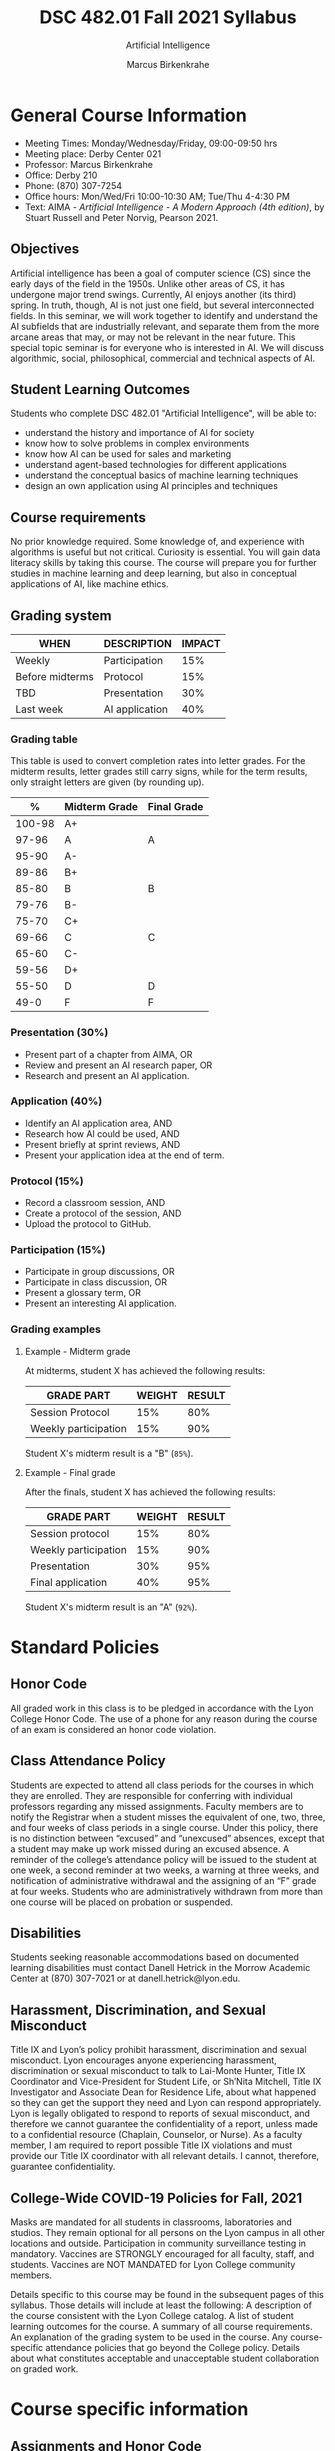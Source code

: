 #+TITLE:DSC 482.01 Fall 2021 Syllabus
#+AUTHOR: Marcus Birkenkrahe
#+SUBTITLE: Artificial Intelligence
#+options: toc:nil
* General Course Information

  * Meeting Times: Monday/Wednesday/Friday, 09:00-09:50 hrs
  * Meeting place: Derby Center 021
  * Professor: Marcus Birkenkrahe
  * Office: Derby 210
  * Phone: (870) 307-7254
  * Office hours: Mon/Wed/Fri 10:00-10:30 AM; Tue/Thu 4-4:30 PM
  * Text: AIMA - /Artificial Intelligence - A Modern Approach (4th
    edition)/, by Stuart Russell and Peter Norvig, Pearson 2021.

** Objectives

   Artificial intelligence has been a goal of computer science (CS)
   since the early days of the field in the 1950s. Unlike other areas
   of CS, it has undergone major trend swings. Currently, AI enjoys
   another (its third) spring. In truth, though, AI is not just one
   field, but several interconnected fields. In this seminar, we will
   work together to identify and understand the AI subfields that are
   industrially relevant, and separate them from the more arcane areas
   that may, or may not be relevant in the near future. This special
   topic seminar is for everyone who is interested in AI. We will
   discuss algorithmic, social, philosophical, commercial and
   technical aspects of AI.

** Student Learning Outcomes

   Students who complete DSC 482.01 "Artificial Intelligence", will be
   able to:

   * understand the history and importance of AI for society
   * know how to solve problems in complex environments
   * know how AI can be used for sales and marketing
   * understand agent-based technologies for different applications
   * understand the conceptual basics of machine learning techniques
   * design an own application using AI principles and techniques

** Course requirements

   No prior knowledge required. Some knowledge of, and experience with
   algorithms is useful but not critical. Curiosity is essential. You
   will gain data literacy skills by taking this course. The course
   will prepare you for further studies in machine learning and deep
   learning, but also in conceptual applications of AI, like machine
   ethics.

** Grading system

   | WHEN            | DESCRIPTION    | IMPACT |
   |-----------------+----------------+--------|
   | Weekly          | Participation  |    15% |
   | Before midterms | Protocol       |    15% |
   | TBD             | Presentation   |    30% |
   | Last week       | AI application |    40% |

*** Grading table

    This table is used to convert completion rates into letter
    grades. For the midterm results, letter grades still carry signs,
    while for the term results, only straight letters are given (by
    rounding up).

    |--------+-----------------+---------------|
    |    *%* | *Midterm Grade* | *Final Grade* |
    |--------+-----------------+---------------|
    | 100-98 | A+              |               |
    |  97-96 | A               | A             |
    |  95-90 | A-              |               |
    |--------+-----------------+---------------|
    |  89-86 | B+              |               |
    |  85-80 | B               | B             |
    |  79-76 | B-              |               |
    |--------+-----------------+---------------|
    |  75-70 | C+              |               |
    |  69-66 | C               | C             |
    |  65-60 | C-              |               |
    |--------+-----------------+---------------|
    |  59-56 | D+              |               |
    |  55-50 | D               | D             |
    |--------+-----------------+---------------|
    |   49-0 | F               | F             |
    |--------+-----------------+---------------|


*** Presentation (30%)

    * Present part of a chapter from AIMA, OR
    * Review and present an AI research paper, OR
    * Research and present an AI application.

*** Application (40%)

    * Identify an AI application area, AND
    * Research how AI could be used, AND
    * Present briefly at sprint reviews, AND
    * Present your application idea at the end of term.

*** Protocol (15%)

    * Record a classroom session, AND
    * Create a protocol of the session, AND
    * Upload the protocol to GitHub.

*** Participation (15%)

    * Participate in group discussions, OR
    * Participate in class discussion, OR
    * Present a glossary term, OR
    * Present an interesting AI application.

*** Grading examples

**** Example - Midterm grade

     At midterms, student X has achieved the following results:

     | GRADE PART           | WEIGHT   | RESULT   |
     |----------------------+----------+----------|
     | Session Protocol     |      15% |      80% |
     | Weekly participation |      15% |      90% |

     # Student X's midterm result is computed as follows:

     # #+begin_src R :session :results output
     #   ## midterm weights (only practice and participation)
     #   weight_m <- c("protocol"=0.5,
     #                 "participation"=0.5)
     #   ## results vector
     #   result_m <- c("protocol"=80,
     #                 "participation"=90)
     #   ## midterm grade
     #   grade_m <-
     #     weight_m["protocol"] * result_m["protocol"] +
     #     weight_m["participation"] * result_m["participation"]
     #   names(grade_m) <- NULL
     #   grade_m
     # #+end_src

     # #+RESULTS:
     # : [1] 85

     Student X's midterm result is a "B" (~85%~).

**** Example - Final grade

     After the finals, student X has achieved the following results:

     | GRADE PART           | WEIGHT | RESULT |
     |----------------------+--------+--------|
     | Session protocol     |    15% |    80% |
     | Weekly participation |    15% |    90% |
     | Presentation         |    30% |    95% |
     | Final application    |    40% |    95% |

     # # Student X's midterm result is computed as follows:

     # #+begin_src R :session :results output
     #   ## full term weight vector according to grading table
     #   weight <- c("presentation"= 0.3,
     #               "application"=0.4,
     #               "protocol"=0.15,
     #               "participation"=0.15)
     #   ## results vector
     #   result <- c("presentation"=95,
     #               "application"=95,
     #               "protocol"=80,
     #               "participation"=90)
     #   ## midterm grade
     #   grade <-
     #     weight["presentation"] * result["presentation"] +
     #     weight["application"] * result["application"] +
     #     weight["protocol"] * result["protocol"] +
     #     weight["participation"] * result["participation"]
     #   names(grade) <- NULL
     #   grade
     # #+end_src

     # #+RESULTS:
     # : [1] 92

     Student X's midterm result is an "A" (~92%~).

* Standard Policies
** Honor Code

   All graded work in this class is to be pledged in accordance with
   the Lyon College Honor Code. The use of a phone for any reason
   during the course of an exam is considered an honor code
   violation.

** Class Attendance Policy

   Students are expected to attend all class periods for the courses
   in which they are enrolled. They are responsible for conferring
   with individual professors regarding any missed
   assignments. Faculty members are to notify the Registrar when a
   student misses the equivalent of one, two, three, and four weeks
   of class periods in a single course. Under this policy, there is
   no distinction between “excused” and “unexcused” absences, except
   that a student may make up work missed during an excused
   absence. A reminder of the college’s attendance policy will be
   issued to the student at one week, a second reminder at two weeks,
   a warning at three weeks, and notification of administrative
   withdrawal and the assigning of an “F” grade at four
   weeks. Students who are administratively withdrawn from more than
   one course will be placed on probation or suspended.

** Disabilities

   Students seeking reasonable accommodations based on documented
   learning disabilities must contact Danell Hetrick in the Morrow
   Academic Center at (870) 307-7021 or at danell.hetrick@lyon.edu.

** Harassment, Discrimination, and Sexual Misconduct

   Title IX and Lyon’s policy prohibit harassment, discrimination and
   sexual misconduct. Lyon encourages anyone experiencing harassment,
   discrimination or sexual misconduct to talk to Lai-Monte Hunter,
   Title IX Coordinator and Vice-President for Student Life, or
   Sh’Nita Mitchell, Title IX Investigator and Associate Dean for
   Residence Life, about what happened so they can get the support
   they need and Lyon can respond appropriately.  Lyon is legally
   obligated to respond to reports of sexual misconduct, and
   therefore we cannot guarantee the confidentiality of a report,
   unless made to a confidential resource (Chaplain, Counselor, or
   Nurse). As a faculty member, I am required to report possible
   Title IX violations and must provide our Title IX coordinator with
   all relevant details.  I cannot, therefore, guarantee
   confidentiality.

** College-Wide COVID-19 Policies for Fall, 2021

   Masks are mandated for all students in classrooms, laboratories and studios.  They remain optional for all persons on the Lyon campus in all other locations and outside.
   Participation in community surveillance testing in mandatory.
   Vaccines are STRONGLY encouraged for all faculty, staff, and students. Vaccines are NOT MANDATED for Lyon College community members.

   Details specific to this course may be found in the subsequent pages of this syllabus. Those details will include at least the following:
   A description of the course consistent with the Lyon College catalog.
   A list of student learning outcomes for the course.
   A summary of all course requirements.
   An explanation of the grading system to be used in the course.
   Any course-specific attendance policies that go beyond the College policy.
   Details about what constitutes acceptable and unacceptable student collaboration on graded work.

* Course specific information
** Assignments and Honor Code

   There will be numerous assignments during the semester - e.g.
   programming, lessons, tests, and sprint reviews. They are due at
   the beginning of the class period on the due date. Once class
   begins, the assigment will be considered one day late if it has not
   been turned in.  Late programs will not be accepted without an
   extension.  Extensions will *not* be granted for reasons such as:

   * You could not get to a computer
   * You could not get a computer to do what you wanted it to do
   * The network was down
   * The printer was out of paper or toner
   * You erased your files, lost your homework, or misplaced your
     flash drive
   * You had other coursework or family commitments that interfered
     with your work in this course

   Put “Pledged” and a note of any collaboration in the comments of
   any program you turn in. Programming assignments are individual
   efforts, but you may seek assistance from another student or the
   course instructor.  You may not copy someone else’s solution. If
   you are having trouble finishing an assignment, it is far better to
   do your own work and receive a low score than to go through an
   honor trial and suffer the penalties that may be involved.

   What is cheating on an assignment? Here are a few examples:

   * Having someone else write your assignment, in whole or in part
   * Copying an assignment someone else wrote, in whole or in part
   * Collaborating with someone else to the extent that your
     submissions are identifiably very similar, in whole or in part
   * Turning in a submission with the wrong name on it

   What is not cheating?  Here are some examples:

   * Talking to someone in general terms about concepts involved in
     an assignment
   * Asking someone for help with a specific error message or bug in
     your program
   * Getting help with the specifics of language syntax or citation
     style
   * Utilizing information given to you by the instructor

   Any assistance must be clearly explained in the comments at the
   beginning of your submission.  If you have any questions about
   this, please ask or review the policies relating to the Honor Code.

   Absences on Days of Exams:

   Test “make-ups” will only be allowed if arrangements have been
   made prior to the scheduled time.  If you are sick the day of the
   test, please e-mail me or leave a message on my phone before the
   scheduled time, and we can make arrangements when you return.

** Important Dates:

   | DATE           | DESCRIPTION                                |
   |----------------+--------------------------------------------|
   | August 30      | Last day to drop w/o record of a course    |
   | September 6    | Labor day (no classes)                     |
   | October 2-5    | Fall break (no classes)                    |
   | October 6      | Mid-semester grade reports due             |
   | October 13     | Last day to drop a course with a "W" grade |
   | October 20     | Service day on campus (no classes)         |
   | Nobember 24-28 | Thanksgiving Break (no classes)            |
   | December 3     | Last day of class                          |
   | December 6-10  | Final exams                                |
   | December 15    | Final grades due                           |

** Schedule and session contenty

   | DATE       | AIMA                     | PROJECTS          |
   |------------+--------------------------+-------------------|
   | Wed-18-Aug | Course overview          |                   |
   | Fri-20-Aug |                          |                   |
   |------------+--------------------------+-------------------|
   | Mon-23-Aug | What is AI?              |                   |
   | Wed-25-Aug |                          | Protocol          |
   | Fri-27-Aug |                          | Protocol          |
   |------------+--------------------------+-------------------|
   | Mon-30-Aug | History of AI            |                   |
   | Wed-1-Sep  |                          | Protocol          |
   | Fri-3-Sep  |                          | Protocol          |
   |------------+--------------------------+-------------------|
   | Mon-6-Sep  | LABOR DAY                |                   |
   | Wed-8-Sep  | State of the Art of AI   |                   |
   | Fri-10-Sep |                          | 1st sprint review |
   |------------+--------------------------+-------------------|
   | Mon-13-Sep | Risks and benefits of AI |                   |
   | Wed-15-Sep |                          | Protocol          |
   | Fri-17-Sep |                          | Protocol          |
   |------------+--------------------------+-------------------|
   | Mon-20-Sep | Introduction summary     | Protocol          |
   | Wed-22-Sep |                          |                   |
   | Fri-24-Sep |                          |                   |
   |------------+--------------------------+-------------------|
   | Mon-27-Sep |                          |                   |
   | Wed-29-Sep |                          |                   |
   | Fri-1-Oct  |                          |                   |
   |------------+--------------------------+-------------------|
   | Mon-4-Oct  | FALL BREAK               |                   |
   | Wed-6-Oct  |                          |                   |
   | Fri-8-Oct  |                          | 2nd sprint review |
   |------------+--------------------------+-------------------|
   | Mon-11-Oct |                          |                   |
   | Wed-13-Oct |                          |                   |
   | Fri-15-Oct |                          |                   |
   |------------+--------------------------+-------------------|
   | Mon-18-Oct |                          |                   |
   | Wed-20-Oct | SERVICE DAY              |                   |
   | Fri-22-Oct |                          |                   |
   |------------+--------------------------+-------------------|
   | Mon-25-Oct |                          |                   |
   | Wed-27-Oct |                          |                   |
   | Fri-29-Oct |                          |                   |
   |------------+--------------------------+-------------------|
   | Mon-1-Nov  |                          |                   |
   | Wed-3-Nov  |                          |                   |
   | Fri-5-Nov  |                          | 3rd sprint review |
   |------------+--------------------------+-------------------|
   | Mon-8-Nov  |                          |                   |
   | Wed-10-Nov |                          |                   |
   | Fri-12-Nov |                          |                   |
   |------------+--------------------------+-------------------|
   | Mon-15-Nov |                          |                   |
   | Wed-17-Nov |                          |                   |
   | Fri-19-Nov |                          |                   |
   |------------+--------------------------+-------------------|
   | 22-Nov     |                          |                   |
   | 24-Nov     | THANKSGIVING             |                   |
   | 26-Nov     | THANKSGIVING             |                   |
   |------------+--------------------------+-------------------|
   | 29-Nov     | PROJECT PRESENTATIONS    |                   |
   | 1-Dec      | PROJECT PRESENTATIONS    |                   |
   | 3-Dec      | PROJECT PRESENTATIONS    |                   |
   |------------+--------------------------+-------------------|

